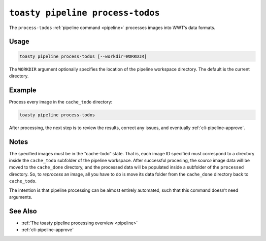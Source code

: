 .. _cli-pipeline-process-todos:

=================================
``toasty pipeline process-todos``
=================================

The ``process-todos`` :ref:`pipeline command <pipeline>` processes images into
WWT’s data formats.


Usage
=====

.. code-block:: shell

   toasty pipeline process-todos [--workdir=WORKDIR]

The ``WORKDIR`` argument optionally specifies the location of the pipeline
workspace directory. The default is the current directory.


Example
=======

Process every image in the ``cache_todo`` directory:

.. code-block:: shell

   toasty pipeline process-todos

After processing, the next step is to review the results, correct any issues,
and eventually :ref:`cli-pipeline-approve`.


Notes
=====

The specified images must be in the “cache-todo” state.  That is, each image ID
specified must correspond to a directory inside the ``cache_todo`` subfolder of
the pipeline workspace. After successful procesing, the *source* image data will
be moved to the ``cache_done`` directory, and the processed data will be
populated inside a subfolder of the ``processed`` directory. So, to *reprocess*
an image, all you have to do is move its data folder from the ``cache_done``
directory back to ``cache_todo``.

The intention is that pipeline processing can be almost entirely automated, such
that this command doesn’t need arguments.


See Also
========

- :ref:`The toasty pipeline processing overview <pipeline>`
- :ref:`cli-pipeline-approve`
